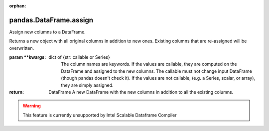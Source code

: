 .. _pandas.DataFrame.assign:

:orphan:

pandas.DataFrame.assign
***********************

Assign new columns to a DataFrame.

Returns a new object with all original columns in addition to new ones.
Existing columns that are re-assigned will be overwritten.

:param \*\*kwargs:
    dict of {str: callable or Series}
        The column names are keywords. If the values are
        callable, they are computed on the DataFrame and
        assigned to the new columns. The callable must not
        change input DataFrame (though pandas doesn't check it).
        If the values are not callable, (e.g. a Series, scalar, or array),
        they are simply assigned.

:return: DataFrame
    A new DataFrame with the new columns in addition to
    all the existing columns.



.. warning::
    This feature is currently unsupported by Intel Scalable Dataframe Compiler

